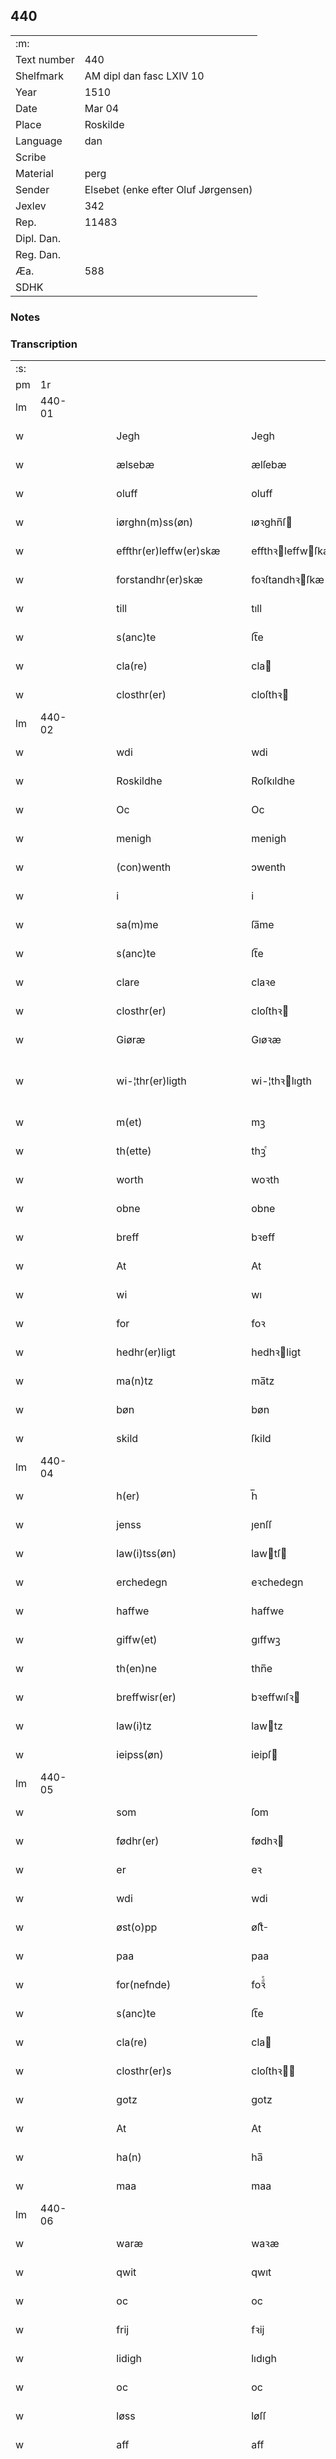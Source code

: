 ** 440
| :m:         |                                     |
| Text number | 440                                 |
| Shelfmark   | AM dipl dan fasc LXIV 10            |
| Year        | 1510                                |
| Date        | Mar 04                              |
| Place       | Roskilde                            |
| Language    | dan                                 |
| Scribe      |                                     |
| Material    | perg                                |
| Sender      | Elsebet (enke efter Oluf Jørgensen) |
| Jexlev      | 342                                 |
| Rep.        | 11483                               |
| Dipl. Dan.  |                                     |
| Reg. Dan.   |                                     |
| Æa.         | 588                                 |
| SDHK        |                                     |

*** Notes


*** Transcription
| :s: |        |   |   |   |   |                          |                       |   |   |   |   |     |   |   |   |               |
| pm  |     1r |   |   |   |   |                          |                       |   |   |   |   |     |   |   |   |               |
| lm  | 440-01 |   |   |   |   |                          |                       |   |   |   |   |     |   |   |   |               |
| w   |        |   |   |   |   | Jegh | Jegh                  |   |   |   |   | dan |   |   |   |        440-01 |
| w   |        |   |   |   |   | ælsebæ | ælſebæ                |   |   |   |   | dan |   |   |   |        440-01 |
| w   |        |   |   |   |   | oluff | oluff                 |   |   |   |   | dan |   |   |   |        440-01 |
| w   |        |   |   |   |   | iørghn(m)ss(øn) | ıøꝛghn̅ſ              |   |   |   |   | dan |   |   |   |        440-01 |
| w   |        |   |   |   |   | effthr(er)leffw(er)skæ | effthꝛleffwſkæ      |   |   |   |   | dan |   |   |   |        440-01 |
| w   |        |   |   |   |   | forstandhr(er)skæ | foꝛſtandhꝛſkæ        |   |   |   |   | dan |   |   |   |        440-01 |
| w   |        |   |   |   |   | till | tıll                  |   |   |   |   | dan |   |   |   |        440-01 |
| w   |        |   |   |   |   | s(anc)te | ſt̅e                   |   |   |   |   | dan |   |   |   |        440-01 |
| w   |        |   |   |   |   | cla(re) | cla                  |   |   |   |   | dan |   |   |   |        440-01 |
| w   |        |   |   |   |   | closthr(er) | cloſthꝛ              |   |   |   |   | dan |   |   |   |        440-01 |
| lm  | 440-02 |   |   |   |   |                          |                       |   |   |   |   |     |   |   |   |               |
| w   |        |   |   |   |   | wdi | wdi                   |   |   |   |   | dan |   |   |   |        440-02 |
| w   |        |   |   |   |   | Roskildhe | Roſkıldhe             |   |   |   |   | dan |   |   |   |        440-02 |
| w   |        |   |   |   |   | Oc | Oc                    |   |   |   |   | dan |   |   |   |        440-02 |
| w   |        |   |   |   |   | menigh | menigh                |   |   |   |   | dan |   |   |   |        440-02 |
| w   |        |   |   |   |   | (con)wenth | ↄwenth                |   |   |   |   | dan |   |   |   |        440-02 |
| w   |        |   |   |   |   | i | i                     |   |   |   |   | dan |   |   |   |        440-02 |
| w   |        |   |   |   |   | sa(m)me | ſa̅me                  |   |   |   |   | dan |   |   |   |        440-02 |
| w   |        |   |   |   |   | s(anc)te | ſt̅e                   |   |   |   |   | dan |   |   |   |        440-02 |
| w   |        |   |   |   |   | clare | claꝛe                 |   |   |   |   | dan |   |   |   |        440-02 |
| w   |        |   |   |   |   | closthr(er) | cloſthꝛ              |   |   |   |   | dan |   |   |   |        440-02 |
| w   |        |   |   |   |   | Giøræ | Gıøꝛæ                 |   |   |   |   | dan |   |   |   |        440-02 |
| w   |        |   |   |   |   | wi-¦thr(er)ligth | wi-¦thꝛlıgth         |   |   |   |   | dan |   |   |   | 440-02—440-03 |
| w   |        |   |   |   |   | m(et) | mꝫ                    |   |   |   |   | dan |   |   |   |        440-03 |
| w   |        |   |   |   |   | th(ette) | thꝫͤ                   |   |   |   |   | dan |   |   |   |        440-03 |
| w   |        |   |   |   |   | worth | woꝛth                 |   |   |   |   | dan |   |   |   |        440-03 |
| w   |        |   |   |   |   | obne | obne                  |   |   |   |   | dan |   |   |   |        440-03 |
| w   |        |   |   |   |   | breff | bꝛeff                 |   |   |   |   | dan |   |   |   |        440-03 |
| w   |        |   |   |   |   | At | At                    |   |   |   |   | dan |   |   |   |        440-03 |
| w   |        |   |   |   |   | wi | wı                    |   |   |   |   | dan |   |   |   |        440-03 |
| w   |        |   |   |   |   | for | foꝛ                   |   |   |   |   | dan |   |   |   |        440-03 |
| w   |        |   |   |   |   | hedhr(er)ligt | hedhꝛligt            |   |   |   |   | dan |   |   |   |        440-03 |
| w   |        |   |   |   |   | ma(n)tz | ma̅tz                  |   |   |   |   | dan |   |   |   |        440-03 |
| w   |        |   |   |   |   | bøn | bøn                   |   |   |   |   | dan |   |   |   |        440-03 |
| w   |        |   |   |   |   | skild | ſkild                 |   |   |   |   | dan |   |   |   |        440-03 |
| lm  | 440-04 |   |   |   |   |                          |                       |   |   |   |   |     |   |   |   |               |
| w   |        |   |   |   |   | h(er) | h̅                     |   |   |   |   | dan |   |   |   |        440-04 |
| w   |        |   |   |   |   | jenss | ȷenſſ                 |   |   |   |   | dan |   |   |   |        440-04 |
| w   |        |   |   |   |   | law(i)tss(øn) | lawtſ               |   |   |   |   | dan |   |   |   |        440-04 |
| w   |        |   |   |   |   | erchedegn | eꝛchedegn             |   |   |   |   | dan |   |   |   |        440-04 |
| w   |        |   |   |   |   | haffwe | haffwe                |   |   |   |   | dan |   |   |   |        440-04 |
| w   |        |   |   |   |   | giffw(et) | gıffwꝫ                |   |   |   |   | dan |   |   |   |        440-04 |
| w   |        |   |   |   |   | th(en)ne | thn̅e                  |   |   |   |   | dan |   |   |   |        440-04 |
| w   |        |   |   |   |   | breffwisr(er) | bꝛeffwıſꝛ            |   |   |   |   | dan |   |   |   |        440-04 |
| w   |        |   |   |   |   | law(i)tz | lawtz                |   |   |   |   | dan |   |   |   |        440-04 |
| w   |        |   |   |   |   | ieipss(øn) | ieipſ                |   |   |   |   | dan |   |   |   |        440-04 |
| lm  | 440-05 |   |   |   |   |                          |                       |   |   |   |   |     |   |   |   |               |
| w   |        |   |   |   |   | som | ſom                   |   |   |   |   | dan |   |   |   |        440-05 |
| w   |        |   |   |   |   | fødhr(er) | fødhꝛ                |   |   |   |   | dan |   |   |   |        440-05 |
| w   |        |   |   |   |   | er | eꝛ                    |   |   |   |   | dan |   |   |   |        440-05 |
| w   |        |   |   |   |   | wdi | wdi                   |   |   |   |   | dan |   |   |   |        440-05 |
| w   |        |   |   |   |   | øst(o)pp | øſtͦ                  |   |   |   |   | dan |   |   |   |        440-05 |
| w   |        |   |   |   |   | paa | paa                   |   |   |   |   | dan |   |   |   |        440-05 |
| w   |        |   |   |   |   | for(nefnde) | foꝛͩͤ                   |   |   |   |   | dan |   |   |   |        440-05 |
| w   |        |   |   |   |   | s(anc)te | ſt̅e                   |   |   |   |   | dan |   |   |   |        440-05 |
| w   |        |   |   |   |   | cla(re) | cla                  |   |   |   |   | dan |   |   |   |        440-05 |
| w   |        |   |   |   |   | closthr(er)s | cloſthꝛ             |   |   |   |   | dan |   |   |   |        440-05 |
| w   |        |   |   |   |   | gotz | gotz                  |   |   |   |   | dan |   |   |   |        440-05 |
| w   |        |   |   |   |   | At | At                    |   |   |   |   | dan |   |   |   |        440-05 |
| w   |        |   |   |   |   | ha(n) | ha̅                    |   |   |   |   | dan |   |   |   |        440-05 |
| w   |        |   |   |   |   | maa | maa                   |   |   |   |   | dan |   |   |   |        440-05 |
| lm  | 440-06 |   |   |   |   |                          |                       |   |   |   |   |     |   |   |   |               |
| w   |        |   |   |   |   | waræ | waꝛæ                  |   |   |   |   | dan |   |   |   |        440-06 |
| w   |        |   |   |   |   | qwit | qwıt                  |   |   |   |   | dan |   |   |   |        440-06 |
| w   |        |   |   |   |   | oc | oc                    |   |   |   |   | dan |   |   |   |        440-06 |
| w   |        |   |   |   |   | frij | fꝛij                  |   |   |   |   | dan |   |   |   |        440-06 |
| w   |        |   |   |   |   | lidigh | lıdıgh                |   |   |   |   | dan |   |   |   |        440-06 |
| w   |        |   |   |   |   | oc | oc                    |   |   |   |   | dan |   |   |   |        440-06 |
| w   |        |   |   |   |   | løss | løſſ                  |   |   |   |   | dan |   |   |   |        440-06 |
| w   |        |   |   |   |   | aff | aff                   |   |   |   |   | dan |   |   |   |        440-06 |
| w   |        |   |   |   |   | for(nefnde) | foꝛͩͤ                   |   |   |   |   | dan |   |   |   |        440-06 |
| w   |        |   |   |   |   | closthr(er)s | cloſthꝛ             |   |   |   |   | dan |   |   |   |        440-06 |
| w   |        |   |   |   |   | gotz | gotz                  |   |   |   |   | dan |   |   |   |        440-06 |
| w   |        |   |   |   |   | oc | oc                    |   |   |   |   | dan |   |   |   |        440-06 |
| w   |        |   |   |   |   | indh | indh                  |   |   |   |   | dan |   |   |   |        440-06 |
| w   |        |   |   |   |   | paa | paa                   |   |   |   |   | dan |   |   |   |        440-06 |
| lm  | 440-07 |   |   |   |   |                          |                       |   |   |   |   |     |   |   |   |               |
| w   |        |   |   |   |   | for(nefnde) | foꝛͩͤ                   |   |   |   |   | dan |   |   |   |        440-07 |
| w   |        |   |   |   |   | h(er) | h̅                     |   |   |   |   | dan |   |   |   |        440-07 |
| w   |        |   |   |   |   | ienss(øn) | ıenſ                 |   |   |   |   | dan |   |   |   |        440-07 |
| w   |        |   |   |   |   | gotz | gotz                  |   |   |   |   | dan |   |   |   |        440-07 |
| w   |        |   |   |   |   | Oc | Oc                    |   |   |   |   | dan |   |   |   |        440-07 |
| w   |        |   |   |   |   | byghe | byghe                 |   |   |   |   | dan |   |   |   |        440-07 |
| w   |        |   |   |   |   | oc | oc                    |   |   |   |   | dan |   |   |   |        440-07 |
| w   |        |   |   |   |   | boo | boo                   |   |   |   |   | dan |   |   |   |        440-07 |
| w   |        |   |   |   |   | hwar | hwaꝛ                  |   |   |   |   | dan |   |   |   |        440-07 |
| w   |        |   |   |   |   | ha(n) | ha̅                    |   |   |   |   | dan |   |   |   |        440-07 |
| w   |        |   |   |   |   | ha(n)(m) | ha̅ͫ                    |   |   |   |   | dan |   |   |   |        440-07 |
| w   |        |   |   |   |   | haffwe | haffwe                |   |   |   |   | dan |   |   |   |        440-07 |
| w   |        |   |   |   |   | will | wıll                  |   |   |   |   | dan |   |   |   |        440-07 |
| lm  | 440-08 |   |   |   |   |                          |                       |   |   |   |   |     |   |   |   |               |
| w   |        |   |   |   |   | effth(e)r | effthꝛ               |   |   |   |   | dan |   |   |   |        440-08 |
| w   |        |   |   |   |   | thn(m)(e) | thn̅ͤ                   |   |   |   |   | dan |   |   |   |        440-08 |
| w   |        |   |   |   |   | dag | dag                   |   |   |   |   | dan |   |   |   |        440-08 |
| w   |        |   |   |   |   | for | foꝛ                   |   |   |   |   | dan |   |   |   |        440-08 |
| w   |        |   |   |   |   | oss | oſſ                   |   |   |   |   | dan |   |   |   |        440-08 |
| w   |        |   |   |   |   | oc | oc                    |   |   |   |   | dan |   |   |   |        440-08 |
| w   |        |   |   |   |   | woræ | woꝛæ                  |   |   |   |   | dan |   |   |   |        440-08 |
| w   |        |   |   |   |   | effthr(er)ko(m)me(er) | effthꝛko̅me          |   |   |   |   | dan |   |   |   |        440-08 |
| w   |        |   |   |   |   | till | tıll                  |   |   |   |   | dan |   |   |   |        440-08 |
| w   |        |   |   |   |   | for(nefnde) | foꝛͩͤ                   |   |   |   |   | dan |   |   |   |        440-08 |
| w   |        |   |   |   |   | closthr(er) | cloſthꝛ              |   |   |   |   | dan |   |   |   |        440-08 |
| w   |        |   |   |   |   | Togh | Togh                  |   |   |   |   | dan |   |   |   |        440-08 |
| lm  | 440-09 |   |   |   |   |                          |                       |   |   |   |   |     |   |   |   |               |
| w   |        |   |   |   |   | m(et) | mꝫ                    |   |   |   |   | dan |   |   |   |        440-09 |
| w   |        |   |   |   |   | saa | ſaa                   |   |   |   |   | dan |   |   |   |        440-09 |
| w   |        |   |   |   |   | skell | ſkell                 |   |   |   |   | dan |   |   |   |        440-09 |
| w   |        |   |   |   |   | at | at                    |   |   |   |   | dan |   |   |   |        440-09 |
| w   |        |   |   |   |   | ha(n) | ha̅                    |   |   |   |   | dan |   |   |   |        440-09 |
| w   |        |   |   |   |   | skall | ſkall                 |   |   |   |   | dan |   |   |   |        440-09 |
| w   |        |   |   |   |   | giøræ | gıøꝛæ                 |   |   |   |   | dan |   |   |   |        440-09 |
| w   |        |   |   |   |   | oss | oſſ                   |   |   |   |   | dan |   |   |   |        440-09 |
| w   |        |   |   |   |   | oc | oc                    |   |   |   |   | dan |   |   |   |        440-09 |
| w   |        |   |   |   |   | closthr(er) | cloſthꝛ              |   |   |   |   | dan |   |   |   |        440-09 |
| w   |        |   |   |   |   | thesligesth | theſlıgeſth           |   |   |   |   | dan |   |   |   |        440-09 |
| w   |        |   |   |   |   | ighn(m) | ıghn̅                  |   |   |   |   | dan |   |   |   |        440-09 |
| w   |        |   |   |   |   | At | At                    |   |   |   |   | dan |   |   |   |        440-09 |
| w   |        |   |   |   |   | saa | ſaa                   |   |   |   |   | dan |   |   |   |        440-09 |
| lm  | 440-10 |   |   |   |   |                          |                       |   |   |   |   |     |   |   |   |               |
| w   |        |   |   |   |   | er | eꝛ                    |   |   |   |   | dan |   |   |   |        440-10 |
| w   |        |   |   |   |   | wdhi | wdhi                  |   |   |   |   | dan |   |   |   |        440-10 |
| w   |        |   |   |   |   | sanhiedh | ſanhıedh              |   |   |   |   | dan |   |   |   |        440-10 |
| w   |        |   |   |   |   | he(m)ghr(er) | he̅ghꝛ                |   |   |   |   | dan |   |   |   |        440-10 |
| w   |        |   |   |   |   | iegh | ıegh                  |   |   |   |   | dan |   |   |   |        440-10 |
| w   |        |   |   |   |   | mit | mıt                   |   |   |   |   | dan |   |   |   |        440-10 |
| w   |        |   |   |   |   | inseglæ | ınſeglæ               |   |   |   |   | dan |   |   |   |        440-10 |
| w   |        |   |   |   |   | m(et) | mꝫ                    |   |   |   |   | dan |   |   |   |        440-10 |
| w   |        |   |   |   |   | (con)wentz | ↄwentz                |   |   |   |   | dan |   |   |   |        440-10 |
| w   |        |   |   |   |   | nædh(e)n | nædh̅n                 |   |   |   |   | dan |   |   |   |        440-10 |
| lm  | 440-11 |   |   |   |   |                          |                       |   |   |   |   |     |   |   |   |               |
| w   |        |   |   |   |   | th(ette) | thꝫͤ                   |   |   |   |   | dan |   |   |   |        440-11 |
| w   |        |   |   |   |   | worth | woꝛth                 |   |   |   |   | dan |   |   |   |        440-11 |
| w   |        |   |   |   |   | obne | obne                  |   |   |   |   | dan |   |   |   |        440-11 |
| w   |        |   |   |   |   | breff | bꝛeff                 |   |   |   |   | dan |   |   |   |        440-11 |
| w   |        |   |   |   |   | Dat(is) | Datꝭ                  |   |   |   |   | dan |   |   |   |        440-11 |
| w   |        |   |   |   |   | Rosk(ilde) | Roſkꝭ                 |   |   |   |   | dan |   |   |   |        440-11 |
| w   |        |   |   |   |   | die | dıe                   |   |   |   |   | dan |   |   |   |        440-11 |
| w   |        |   |   |   |   | b(ea)te | bt̅e                   |   |   |   |   | dan |   |   |   |        440-11 |
| w   |        |   |   |   |   | lucij | lucij                 |   |   |   |   | dan |   |   |   |        440-11 |
| w   |        |   |   |   |   | pape | pape                  |   |   |   |   | dan |   |   |   |        440-11 |
| w   |        |   |   |   |   | Anno | Anno                  |   |   |   |   | dan |   |   |   |        440-11 |
| w   |        |   |   |   |   | Dominj | Dominj                |   |   |   |   | dan |   |   |   |        440-11 |
| lm  | 440-12 |   |   |   |   |                          |                       |   |   |   |   |     |   |   |   |               |
| w   |        |   |   |   |   | Millesimoqui(m)gentesimo | Mılleſımoquı̅genteſımo |   |   |   |   | dan |   |   |   |        440-12 |
| w   |        |   |   |   |   | Decimo | Decimo                |   |   |   |   | dan |   |   |   |        440-12 |
| :e: |        |   |   |   |   |                          |                       |   |   |   |   |     |   |   |   |               |
